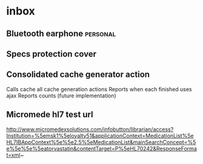 * inbox
** Bluetooth earphone 						   :personal:
** Specs protection cover
** Consolidated cache generator action
Calls cache all cache generation actions
Reports when each finished uses ajax
Reports counts (future implementation)
** Micromede hl7 test url
http://www.micromedexsolutions.com/infobutton/librarian/access?Institution=%5emsk1%5eloyalty51&applicationContext=MedicationList%5eHL7IBAppContext%5e%5e2.5%5eMedicationList&mainSearchConcept=%5e%5e%5e%5eatorvastatin&contentTarget=P%5eHL70242&ResponseFormat=xml~
